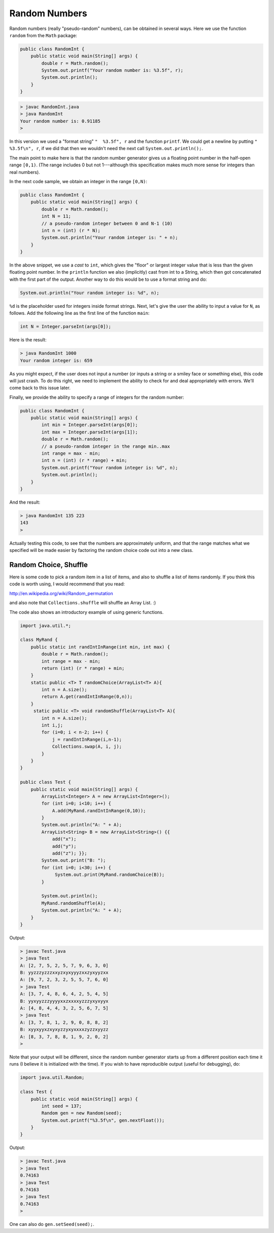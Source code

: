 .. _random:

##############
Random Numbers
##############

Random numbers (really "pseudo-random" numbers), can be obtained in several ways.  Here we use the function ``random`` from the ``Math`` package:

.. sourcecode:: java

    public class RandomInt { 
        public static void main(String[] args) { 
            double r = Math.random(); 
            System.out.printf("Your random number is: %3.5f", r);
            System.out.println();
        }
    }

.. sourcecode:: bash

    > javac RandomInt.java 
    > java RandomInt
    Your random number is: 0.91185
    >

In this version we used a "format string" ``"  %3.5f", r`` and the function ``printf``. We could get a newline by putting ``"  %3.5f\n", r``, if we did that then we wouldn't need the next call ``System.out.println();``.

The main point to make here is that the random number generator gives us a floating point number in the half-open range ``[0,1)``.  (The range includes 0 but not 1---although this specification makes much more sense for integers than real numbers).  

In the next code sample, we obtain an integer in the range ``[0,N)``:

.. sourcecode:: java

    public class RandomInt { 
        public static void main(String[] args) { 
            double r = Math.random();
            int N = 11;
            // a pseudo-random integer between 0 and N-1 (10)
            int n = (int) (r * N);
            System.out.println("Your random integer is: " + n);
        }
    }

In the above snippet, we use a *cast* to ``int``, which gives the "floor" or largest integer value that is less than the given floating point number.  In the ``println`` function we also (implicitly) cast from int to a String, which then got concatenated with the first part of the output.  Another way to do this would be to use a format string and do:

.. sourcecode:: java

    System.out.println("Your random integer is: %d", n);

``%d`` is the placeholder used for integers inside format strings.  Next, let's give the user the ability to input a value for ``N``, as follows.  Add the following line as the first line of the function ``main``:

.. sourcecode:: java

    int N = Integer.parseInt(args[0]);

Here is the result:

.. sourcecode:: bash

    > java RandomInt 1000
    Your random integer is: 659

As you might expect, if the user does not input a number (or inputs a string or a smiley face or something else), this code will just crash.  To do this right, we need to implement the ability to check for and deal appropriately with errors.  We'll come back to this issue later.
    
Finally, we provide the ability to specify a range of integers for the random number:

.. sourcecode:: java

    public class RandomInt { 
        public static void main(String[] args) { 
            int min = Integer.parseInt(args[0]);
            int max = Integer.parseInt(args[1]);
            double r = Math.random();
            // a pseudo-random integer in the range min..max
            int range = max - min;
            int n = (int) (r * range) + min;
            System.out.printf("Your random integer is: %d", n);
            System.out.println();
        }
    }

And the result:

.. sourcecode:: bash

    > java RandomInt 135 223
    143
    >

Actually testing this code, to see that the numbers are approximately uniform, and that the range matches what we specified will be made easier by factoring the random choice code out into a new class.

----------------------
Random Choice, Shuffle
----------------------

Here is some code to pick a random item in a list of items, and also to shuffle a list of items randomly.  If you think this code is worth using, I would recommend that you read:

http://en.wikipedia.org/wiki/Random_permutation

and also note that ``Collections.shuffle`` will shuffle an Array List.  :)

The code also shows an introductory example of using generic functions.

.. sourcecode:: java

    import java.util.*;

    class MyRand {  
        public static int randIntInRange(int min, int max) {
            double r = Math.random();
            int range = max - min;
            return (int) (r * range) + min;  
        }
        static public <T> T randomChoice(ArrayList<T> A){
            int n = A.size();
            return A.get(randIntInRange(0,n));
        }
         static public <T> void randomShuffle(ArrayList<T> A){
            int n = A.size();
            int i,j;
            for (i=0; i < n-2; i++) {
                j = randIntInRange(i,n-1);
                Collections.swap(A, i, j);
            }
        }
    }

    public class Test {
        public static void main(String[] args) {
            ArrayList<Integer> A = new ArrayList<Integer>();
            for (int i=0; i<10; i++) {
                A.add(MyRand.randIntInRange(0,10));
            }
            System.out.println("A: " + A);
            ArrayList<String> B = new ArrayList<String>() {{ 
                add("x");
                add("y");
                add("z"); }};
            System.out.print("B: ");
            for (int i=0; i<30; i++) {
                 System.out.print(MyRand.randomChoice(B));
            }

            System.out.println();
            MyRand.randomShuffle(A);
            System.out.println("A: " + A);
        }
    }

Output:

.. sourcecode:: bash

    > javac Test.java 
    > java Test
    A: [2, 7, 5, 2, 5, 7, 9, 6, 3, 0]
    B: yyzzzyzzzxxyzxyxyyyzxxzyxyyzxx
    A: [9, 7, 2, 3, 2, 5, 5, 7, 6, 0]
    > java Test
    A: [3, 7, 4, 8, 6, 4, 2, 5, 4, 5]
    B: yyxyyzzzyyyyxxzxxxxyzzzyxyxyyx
    A: [4, 8, 4, 4, 3, 2, 5, 6, 7, 5]
    > java Test
    A: [3, 7, 8, 1, 2, 9, 0, 8, 8, 2]
    B: xyyxyyxzxyxyzzyxyxxxxzyzzxyyzz
    A: [8, 3, 7, 8, 8, 1, 9, 2, 0, 2]
    >

Note that your output will be different, since the random number generator starts up from a different position each time it runs (I believe it is initialized with the time).  If you wish to have reproducible output (useful for debugging), do:

.. sourcecode:: java

    import java.util.Random;

    class Test {
        public static void main(String[] args) {
            int seed = 137;
            Random gen = new Random(seed);
            System.out.printf("%3.5f\n", gen.nextFloat());
        }
    }

Output:

.. sourcecode:: bash

    > javac Test.java 
    > java Test
    0.74163
    > java Test
    0.74163
    > java Test
    0.74163
    >

One can also do ``gen.setSeed(seed);``.



